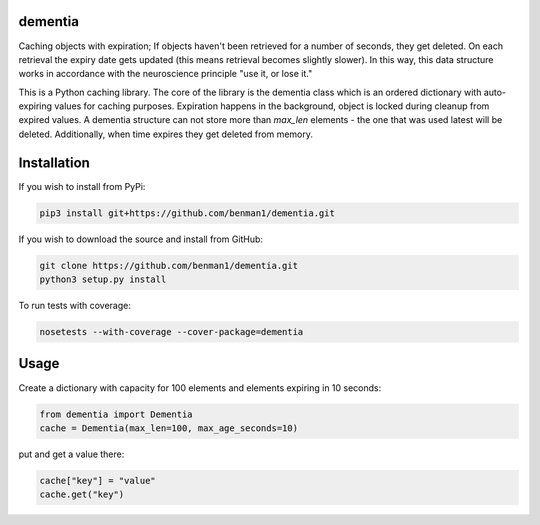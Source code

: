 dementia
------------

Caching objects with expiration; If objects haven't been retrieved for a
number of seconds, they get deleted. On each retrieval the expiry date gets
updated (this means retrieval becomes slightly slower). In this way, this
data structure works in accordance with the neuroscience principle "use it,
or lose it."

This is a Python caching library. The core of the library is the dementia class which
is an ordered dictionary with auto-expiring values for caching purposes. Expiration happens
in the background, object is locked during cleanup from expired values. A dementia structure
can not store more than `max_len` elements - the one that was used latest will be deleted.
Additionally, when time expires they get deleted from memory.


Installation
------------

If you wish to install from PyPi:

.. code-block:: bash

    pip3 install git+https://github.com/benman1/dementia.git

If you wish to download the source and install from GitHub:

.. code-block:: bash

    git clone https://github.com/benman1/dementia.git
    python3 setup.py install

To run tests with coverage:

.. code-block:: bash

    nosetests --with-coverage --cover-package=dementia

Usage
-----

Create a dictionary with capacity for 100 elements and elements expiring in 10 seconds:

.. code-block:: py

    from dementia import Dementia
    cache = Dementia(max_len=100, max_age_seconds=10)

put and get a value there:

.. code-block:: py

     cache["key"] = "value"
     cache.get("key")
